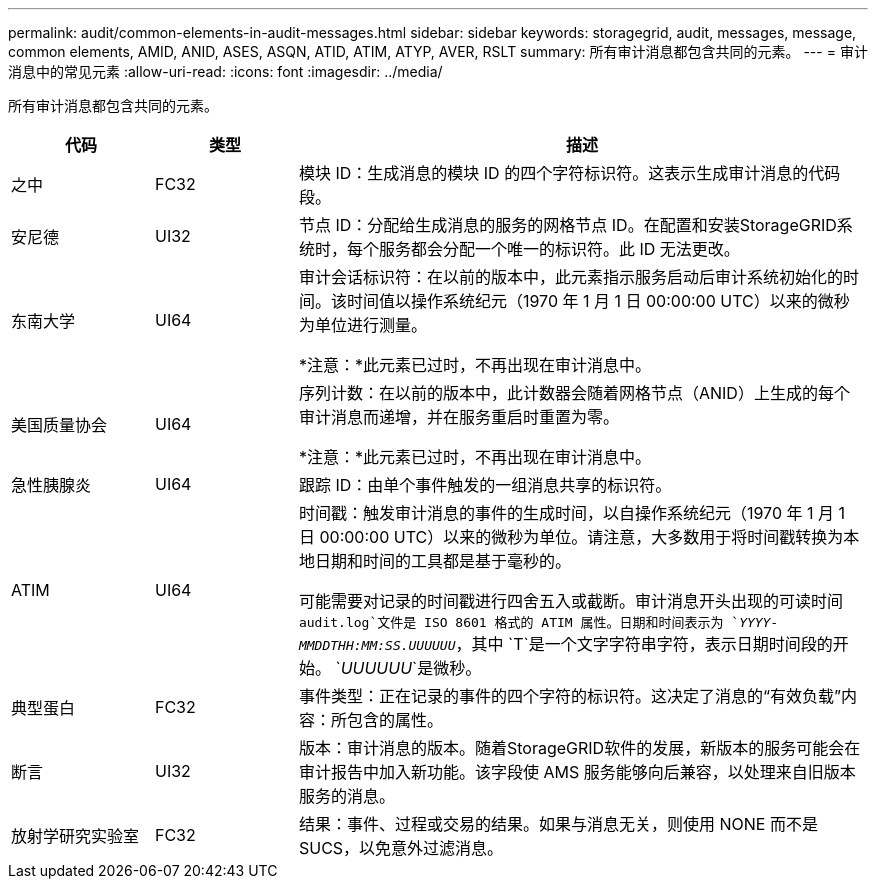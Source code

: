---
permalink: audit/common-elements-in-audit-messages.html 
sidebar: sidebar 
keywords: storagegrid, audit, messages, message, common elements, AMID, ANID, ASES, ASQN, ATID, ATIM, ATYP, AVER, RSLT 
summary: 所有审计消息都包含共同的元素。 
---
= 审计消息中的常见元素
:allow-uri-read: 
:icons: font
:imagesdir: ../media/


[role="lead"]
所有审计消息都包含共同的元素。

[cols="1a,1a,4a"]
|===
| 代码 | 类型 | 描述 


 a| 
之中
 a| 
FC32
 a| 
模块 ID：生成消息的模块 ID 的四个字符标识符。这表示生成审计消息的代码段。



 a| 
安尼德
 a| 
UI32
 a| 
节点 ID：分配给生成消息的服务的网格节点 ID。在配置和安装StorageGRID系统时，每个服务都会分配一个唯一的标识符。此 ID 无法更改。



 a| 
东南大学
 a| 
UI64
 a| 
审计会话标识符：在以前的版本中，此元素指示服务启动后审计系统初始化的时间。该时间值以操作系统纪元（1970 年 1 月 1 日 00:00:00 UTC）以来的微秒为单位进行测量。

*注意：*此元素已过时，不再出现在审计消息中。



 a| 
美国质量协会
 a| 
UI64
 a| 
序列计数：在以前的版本中，此计数器会随着网格节点（ANID）上生成的每个审计消息而递增，并在服务重启时重置为零。

*注意：*此元素已过时，不再出现在审计消息中。



 a| 
急性胰腺炎
 a| 
UI64
 a| 
跟踪 ID：由单个事件触发的一组消息共享的标识符。



 a| 
ATIM
 a| 
UI64
 a| 
时间戳：触发审计消息的事件的生成时间，以自操作系统纪元（1970 年 1 月 1 日 00:00:00 UTC）以来的微秒为单位。请注意，大多数用于将时间戳转换为本地日期和时间的工具都是基于毫秒的。

可能需要对记录的时间戳进行四舍五入或截断。审计消息开头出现的可读时间 `audit.log`文件是 ISO 8601 格式的 ATIM 属性。日期和时间表示为 `_YYYY-MMDDTHH:MM:SS.UUUUUU_`，其中 `T`是一个文字字符串字符，表示日期时间段的开始。 `_UUUUUU_`是微秒。



 a| 
典型蛋白
 a| 
FC32
 a| 
事件类型：正在记录的事件的四个字符的标识符。这决定了消息的“有效负载”内容：所包含的属性。



 a| 
断言
 a| 
UI32
 a| 
版本：审计消息的版本。随着StorageGRID软件的发展，新版本的服务可能会在审计报告中加入新功能。该字段使 AMS 服务能够向后兼容，以处理来自旧版本服务的消息。



 a| 
放射学研究实验室
 a| 
FC32
 a| 
结果：事件、过程或交易的结果。如果与消息无关，则使用 NONE 而不是 SUCS，以免意外过滤消息。

|===